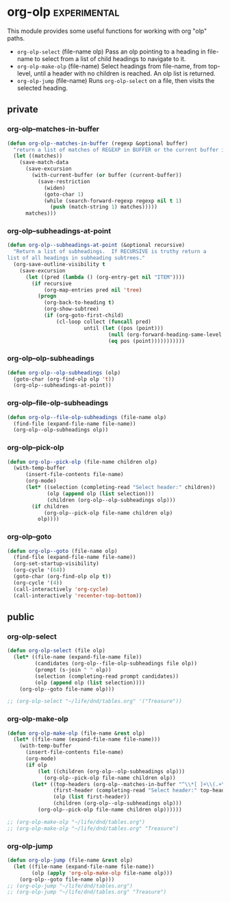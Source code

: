 * org-olp                                                      :experimental:

This module provides some useful functions for working with org "olp" paths.

- =org-olp-select= (file-name olp)
  Pass an olp pointing to a heading in file-name to select from a list of child
  headings to navigate to it.
- =org-olp-make-olp= (file-name)
  Select headings from file-name, from top-level, until a header with no children is
  reached. An olp list is returned.
- =org-olp-jump= (file-name)
  Runs =org-olp-select= on a file, then visits the selected heading.

** private
*** org-olp--matches-in-buffer
#+begin_src emacs-lisp
  (defun org-olp--matches-in-buffer (regexp &optional buffer)
    "return a list of matches of REGEXP in BUFFER or the current buffer if not given."
    (let ((matches))
      (save-match-data
        (save-excursion
          (with-current-buffer (or buffer (current-buffer))
            (save-restriction
              (widen)
              (goto-char 1)
              (while (search-forward-regexp regexp nil t 1)
                (push (match-string 1) matches)))))
        matches)))
#+end_src

*** org-olp--subheadings-at-point
#+begin_src emacs-lisp
  (defun org-olp--subheadings-at-point (&optional recursive)
    "Return a list of subheadings.  If RECURSIVE is truthy return a
  list of all headings in subheading subtrees."
    (org-save-outline-visibility t
      (save-excursion
        (let ((pred (lambda () (org-entry-get nil "ITEM"))))
          (if recursive
              (org-map-entries pred nil 'tree)
            (progn
              (org-back-to-heading t)
              (org-show-subtree)
              (if (org-goto-first-child)
                  (cl-loop collect (funcall pred)
                           until (let ((pos (point)))
                                   (null (org-forward-heading-same-level nil t))
                                   (eq pos (point)))))))))))
#+end_src

*** org-olp--olp-subheadings
#+begin_src emacs-lisp
  (defun org-olp--olp-subheadings (olp)
    (goto-char (org-find-olp olp 't))
    (org-olp--subheadings-at-point))
#+end_src

*** org-olp--file-olp-subheadings
#+begin_src emacs-lisp
  (defun org-olp--file-olp-subheadings (file-name olp)
    (find-file (expand-file-name file-name))
    (org-olp--olp-subheadings olp))
#+end_src

*** org-olp--pick-olp
#+begin_src emacs-lisp
  (defun org-olp--pick-olp (file-name children olp)
    (with-temp-buffer
        (insert-file-contents file-name)
        (org-mode)
        (let* ((selection (completing-read "Select header:" children))
               (olp (append olp (list selection)))
               (children (org-olp--olp-subheadings olp)))
          (if children
              (org-olp--pick-olp file-name children olp)
            olp))))
#+end_src

*** org-olp--goto
#+begin_src emacs-lisp
  (defun org-olp--goto (file-name olp)
    (find-file (expand-file-name file-name))
    (org-set-startup-visibility)
    (org-cycle '(64))
    (goto-char (org-find-olp olp t))
    (org-cycle '(4))
    (call-interactively 'org-cycle)
    (call-interactively 'recenter-top-bottom))
#+end_src

** public
*** org-olp-select
#+begin_src emacs-lisp
  (defun org-olp-select (file olp)
    (let* ((file-name (expand-file-name file))
           (candidates (org-olp--file-olp-subheadings file olp))
           (prompt (s-join " " olp))
           (selection (completing-read prompt candidates))
           (olp (append olp (list selection))))
      (org-olp--goto file-name olp)))

  ;; (org-olp-select "~/life/dnd/tables.org" '("Treasure"))
#+end_src

*** org-olp-make-olp
#+begin_src emacs-lisp
  (defun org-olp-make-olp (file-name &rest olp)
    (let* ((file-name (expand-file-name file-name)))
      (with-temp-buffer
        (insert-file-contents file-name)
        (org-mode)
        (if olp
            (let ((children (org-olp--olp-subheadings olp)))
              (org-olp--pick-olp file-name children olp))
          (let* ((top-headers (org-olp--matches-in-buffer "^\\*[ ]+\\(.+\\)$"))
                 (first-header (completing-read "Select header:" top-headers))
                 (olp (list first-header))
                 (children (org-olp--olp-subheadings olp)))
            (org-olp--pick-olp file-name children olp))))))

  ;; (org-olp-make-olp "~/life/dnd/tables.org")
  ;; (org-olp-make-olp "~/life/dnd/tables.org" "Treasure")
#+end_src

*** org-olp-jump
#+begin_src emacs-lisp
  (defun org-olp-jump (file-name &rest olp)
    (let ((file-name (expand-file-name file-name))
          (olp (apply 'org-olp-make-olp file-name olp)))
      (org-olp--goto file-name olp)))
  ;; (org-olp-jump "~/life/dnd/tables.org")
  ;; (org-olp-jump "~/life/dnd/tables.org" "Treasure")
#+end_src

